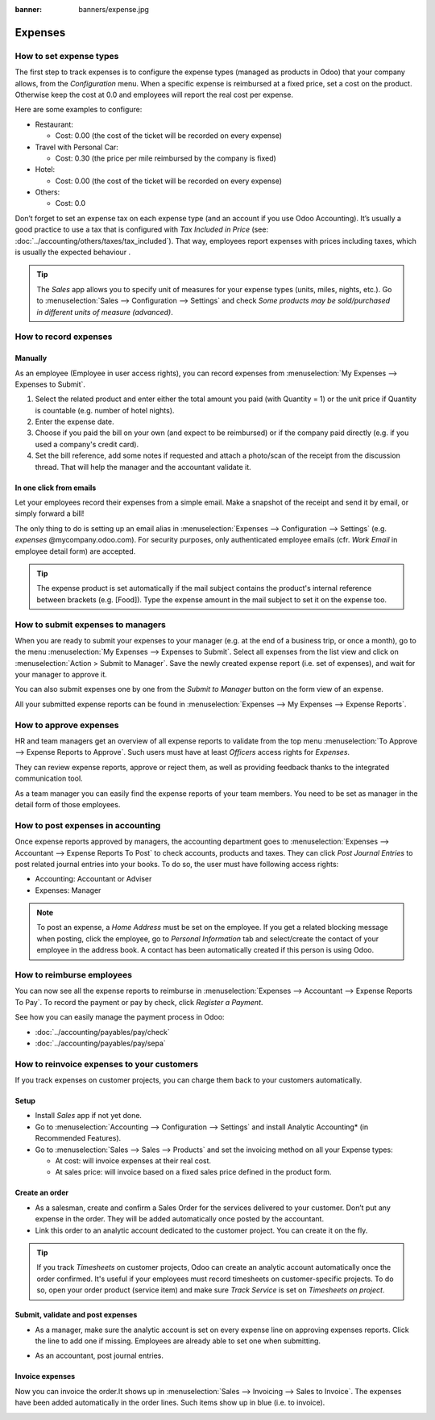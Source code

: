 :banner: banners/expense.jpg

========
Expenses
========

How to set expense types
========================
The first step to track expenses is to configure the expense types (managed as products in Odoo)
that your company allows, from the *Configuration* menu. 
When a specific expense is reimbursed at a fixed price, set a cost on the product.
Otherwise keep the cost at 0.0 and employees will report the real cost per expense.

.. image:: ./media/expense_product.png
   :align: center

Here are some examples to configure:

* Restaurant:

  * Cost: 0.00 (the cost of the ticket will be recorded on every expense)
* Travel with Personal Car:

  * Cost: 0.30 (the price per mile reimbursed by the company is fixed)
* Hotel:

  * Cost: 0.00 (the cost of the ticket will be recorded on every expense)

* Others:

  * Cost: 0.0

Don’t forget to set an expense tax on each expense type 
(and an account if you use Odoo Accounting). 
It’s usually a good practice to use a tax that is configured 
with *Tax Included in Price* (see: :doc:`../accounting/others/taxes/tax_included`).
That way, employees report expenses with 
prices including taxes, which is usually the expected behaviour .

.. tip:: 
    The *Sales* app allows you to specify unit of measures for your 
    expense types (units, miles, nights, etc.). 
    Go to :menuselection:`Sales --> Configuration --> Settings` and check
    *Some products may be sold/purchased in different units of measure (advanced)*.


How to record expenses
======================

Manually
--------

As an employee (Employee in user access rights), you can record 
expenses from :menuselection:`My Expenses --> Expenses to Submit`.

.. image:: ./media/expense_submit_01.png
   :align: center

1. Select the related product and enter either the total amount 
   you paid (with Quantity = 1) or the unit price if Quantity is 
   countable (e.g. number of hotel nights).
2. Enter the expense date.
3. Choose if you paid the bill on your own (and expect to be reimbursed) 
   or if the company paid directly (e.g. if you used a company's credit card).
4. Set the bill reference, add some notes if requested and attach a 
   photo/scan of the receipt from the discussion thread. 
   That will help the manager and the accountant validate it.

.. image:: ./media/expense_submit_02.png
   :align: center

In one click from emails
------------------------
Let your employees record their expenses from a simple email. 
Make a snapshot of the receipt and send it by email, or simply forward a bill!

The only thing to do is setting up an email alias in 
:menuselection:`Expenses --> Configuration --> Settings` (e.g. *expenses* @mycompany.odoo.com). 
For security purposes, only authenticated employee emails 
(cfr. *Work Email* in employee detail form) are accepted.

.. tip::
    The expense product is set automatically if the mail subject contains 
    the product's internal reference between brackets (e.g. [Food]). 
    Type the expense amount in the mail subject to set it on the expense too.

How to submit expenses to managers
==================================

When you are ready to submit your expenses to your manager 
(e.g. at the end of a business trip, or once a month), 
go to the menu :menuselection:`My Expenses --> Expenses to Submit`. Select all expenses 
from the list view and click on :menuselection:`Action > Submit to Manager`. 
Save the newly created expense report (i.e. set of expenses), 
and wait for your manager to approve it.

.. image:: ./media/expense_submit_03.png
   :align: center

You can also submit expenses one by one from the *Submit to Manager* 
button on the form view of an expense.

All your submitted expense reports can be found in 
:menuselection:`Expenses --> My Expenses --> Expense Reports`.


How to approve expenses
=======================

HR and team managers get an overview of all expense reports to 
validate from the top menu :menuselection:`To Approve --> Expense Reports to Approve`. 
Such users must have at least *Officers* access rights for *Expenses*.

.. image:: ./media/expense_approval_01.png
   :align: center

They can review expense reports, approve or reject them, as well as providing 
feedback thanks to the integrated communication tool.

.. image:: ./media/expense_approval_02.png
   :align: center

As a team manager you can easily find the expense reports of your team members. 
You need to be set as manager in the detail form of those employees.

.. image:: ./media/expense_approval_03.png
   :align: center


How to post expenses in accounting
==================================

Once expense reports approved by managers, the accounting department 
goes to :menuselection:`Expenses --> Accountant --> Expense Reports To Post` to check 
accounts, products and taxes. They can click *Post Journal Entries* 
to post related journal entries into your books. 
To do so, the user must have following access rights:

* Accounting: Accountant or Adviser
* Expenses: Manager

.. note::
    To post an expense, a *Home Address* must be set on the employee. 
    If you get a related blocking message when posting, click the employee, 
    go to *Personal Information* tab and select/create the contact of your employee 
    in the address book. 
    A contact has been automatically created if this person is using Odoo.

How to reimburse employees
==========================

You can now see all the expense reports to reimburse in 
:menuselection:`Expenses --> Accountant --> Expense Reports To Pay`. 
To record the payment or pay by check, click *Register a Payment*.

See how you can easily manage the payment process in Odoo:

* :doc:`../accounting/payables/pay/check`
* :doc:`../accounting/payables/pay/sepa`


How to reinvoice expenses to your customers
===========================================

If you track expenses on customer projects, you can charge them 
back to your customers automatically.

Setup
-----

* Install *Sales* app if not yet done.
* Go to :menuselection:`Accounting --> Configuration --> Settings` and install 
  Analytic Accounting* (in Recommended Features).

* Go to :menuselection:`Sales --> Sales --> Products` and set the invoicing method 
  on all your Expense types:

  * At cost: will invoice expenses at their real cost.
  * At sales price: will invoice based on a fixed sales price 
    defined in the product form. 

.. image:: ./media/expense_invoicing_01.png
   :align: center

Create an order
---------------
* As a salesman, create and confirm a Sales Order for the services 
  delivered to your customer. Don’t put any expense in the order. 
  They will be added automatically once posted by the accountant.

* Link this order to an analytic account dedicated to the customer project. 
  You can create it on the fly.

.. image:: ./media/expense_invoicing_02.png
   :align: center

.. tip::
    If you track *Timesheets* on customer projects, Odoo can create 
    an analytic account automatically once the order confirmed. 
    It's useful if your employees must record timesheets on customer-specific projects. 
    To do so, open your order product (service item) and make sure *Track Service* 
    is set on *Timesheets on project*.

Submit, validate and post expenses
----------------------------------
* As a manager, make sure the analytic account is set on every expense line 
  on approving expenses reports. Click the line to add one if missing. 
  Employees are already able to set one when submitting.

.. image:: ./media/expense_invoicing_03.png
   :align: center

* As an accountant, post journal entries.

Invoice expenses
----------------
Now you can invoice the order.It shows up in :menuselection:`Sales --> Invoicing --> Sales to Invoice`. 
The expenses have been added automatically in the order lines. 
Such items show up in blue (i.e. to invoice). 

.. image:: ./media/expense_invoicing_04.png
   :align: center
